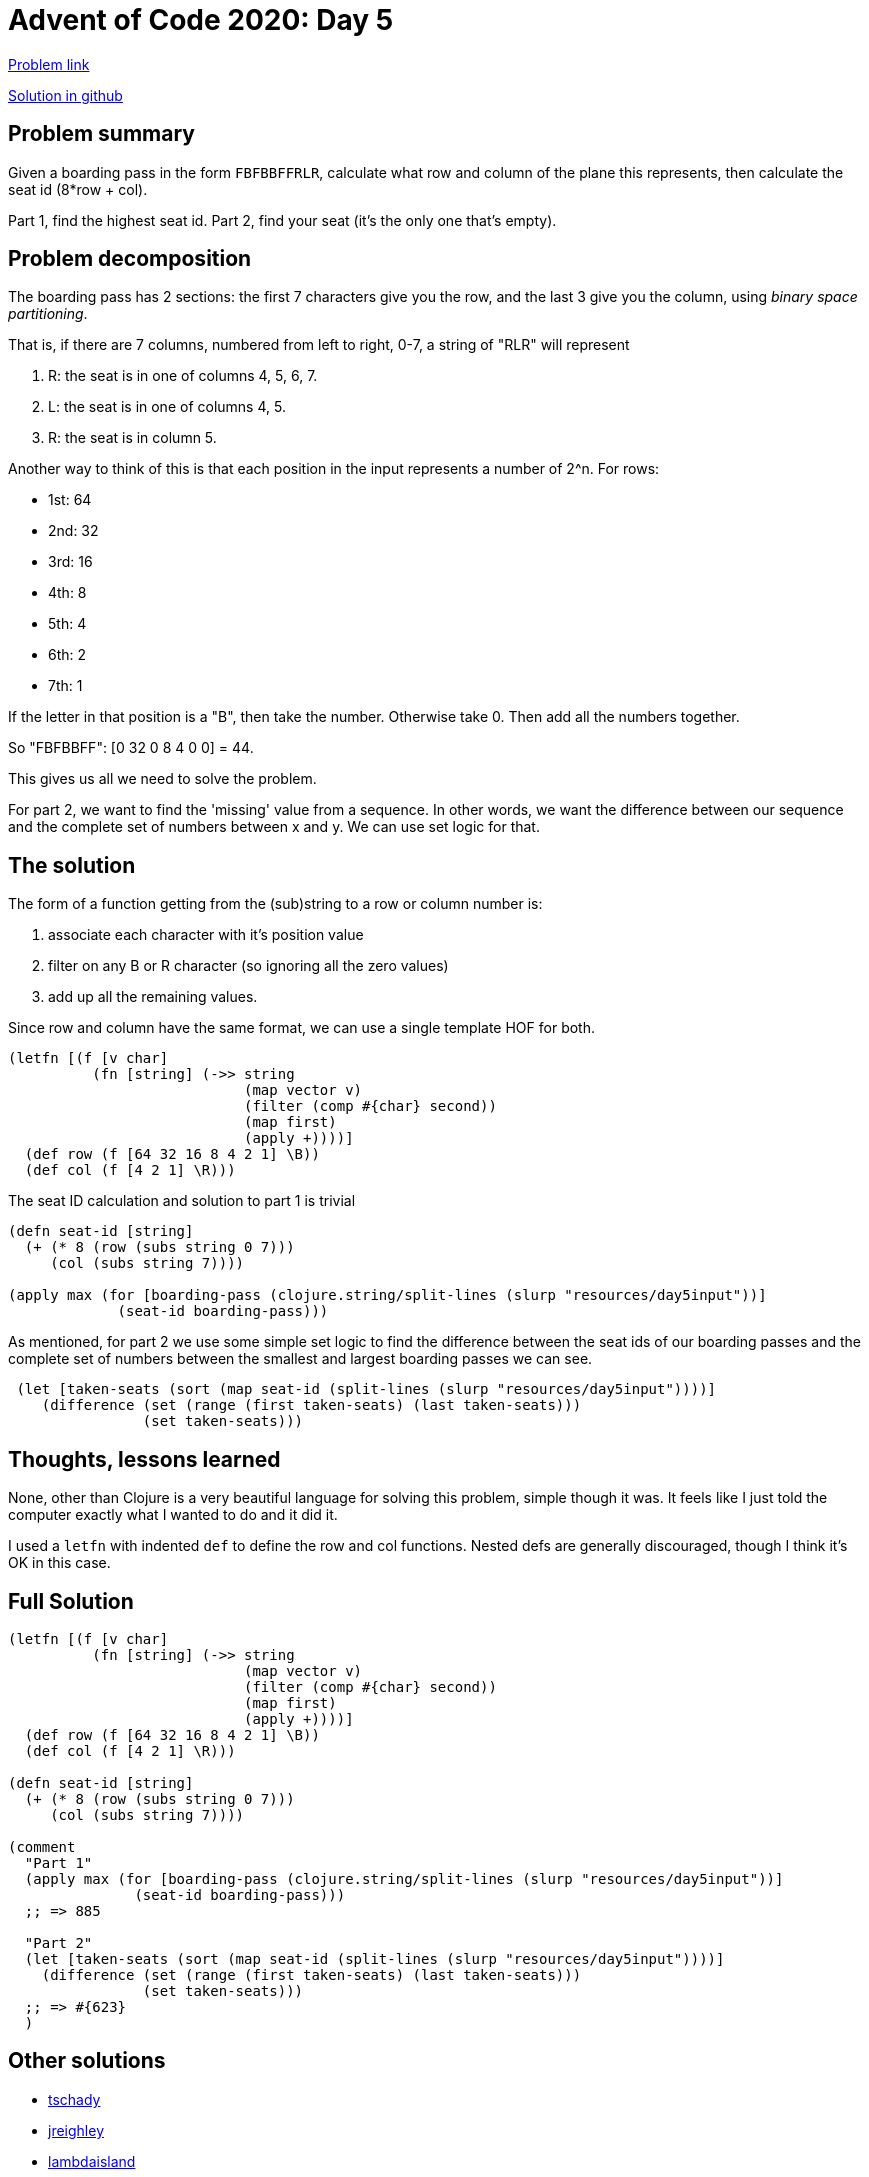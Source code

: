 = Advent of Code 2020: Day 5

https://adventofcode.com/2020/day/5[Problem link]

https://github.com/RedPenguin101/aoc2020/blob/main/day5.clj[Solution in github]

== Problem summary

Given a boarding pass in the form `FBFBBFFRLR`, calculate what row and column of the plane this represents, then calculate the seat id (8*row + col).

Part 1, find the highest seat id. Part 2, find your seat (it's the only one that's empty). 

== Problem decomposition

The boarding pass has 2 sections: the first 7 characters give you the row, and the last 3 give you the column, using _binary space partitioning_.

That is, if there are 7 columns, numbered from left to right, 0-7, a string of "RLR" will represent

. R: the seat is in one of columns 4, 5, 6, 7.
. L: the seat is in one of columns 4, 5.
. R: the seat is in column 5.

Another way to think of this is that each position in the input represents a number of 2^n. For rows:

* 1st: 64
* 2nd: 32
* 3rd: 16
* 4th: 8
* 5th: 4
* 6th: 2
* 7th: 1

If the letter in that position is a "B", then take the number. Otherwise take 0. Then add all the numbers together.

So "FBFBBFF": [0 32 0 8 4 0 0] = 44.

This gives us all we need to solve the problem.

For part 2, we want to find the 'missing' value from a sequence. In other words, we want the difference between our sequence and the complete set of numbers between x and y. We can use set logic for that. 

== The solution

The form of a function getting from the (sub)string to a row or column number is:

. associate each character with it's position value
. filter on any B or R character (so ignoring all the zero values)
. add up all the remaining values.

Since row and column have the same format, we can use a single template HOF for both.

[source,clojure]
----
(letfn [(f [v char]
          (fn [string] (->> string
                            (map vector v)
                            (filter (comp #{char} second))
                            (map first)
                            (apply +))))]
  (def row (f [64 32 16 8 4 2 1] \B))
  (def col (f [4 2 1] \R)))
----

The seat ID calculation and solution to part 1 is trivial

[source,clojure]
----
(defn seat-id [string]
  (+ (* 8 (row (subs string 0 7)))
     (col (subs string 7))))

(apply max (for [boarding-pass (clojure.string/split-lines (slurp "resources/day5input"))]
             (seat-id boarding-pass)))
----

As mentioned, for part 2 we use some simple set logic to find the difference between the seat ids of our boarding passes and the complete set of numbers between the smallest and largest boarding passes we can see.

[source,clojure]
----
 (let [taken-seats (sort (map seat-id (split-lines (slurp "resources/day5input"))))]
    (difference (set (range (first taken-seats) (last taken-seats)))
                (set taken-seats)))
----

== Thoughts, lessons learned

None, other than Clojure is a very beautiful language for solving this problem, simple though it was. It feels like I just told the computer exactly what I wanted to do and it did it.

I used a `letfn` with indented `def` to define the row and col functions. Nested defs are generally discouraged, though I think it's OK in this case.

== Full Solution

[source,clojure]
----
(letfn [(f [v char]
          (fn [string] (->> string
                            (map vector v)
                            (filter (comp #{char} second))
                            (map first)
                            (apply +))))]
  (def row (f [64 32 16 8 4 2 1] \B))
  (def col (f [4 2 1] \R)))

(defn seat-id [string]
  (+ (* 8 (row (subs string 0 7)))
     (col (subs string 7))))

(comment
  "Part 1"
  (apply max (for [boarding-pass (clojure.string/split-lines (slurp "resources/day5input"))]
               (seat-id boarding-pass)))
  ;; => 885

  "Part 2"
  (let [taken-seats (sort (map seat-id (split-lines (slurp "resources/day5input"))))]
    (difference (set (range (first taken-seats) (last taken-seats)))
                (set taken-seats)))
  ;; => #{623}
  )
----

== Other solutions

* https://github.com/tschady/advent-of-code/blob/master/src/aoc/2020/d05.clj[tschady]
* https://github.com/jreighley/aoc2020/blob/master/src/day5.clj[jreighley]
* https://github.com/lambdaisland/aoc_2020/blob/main/src/lambdaisland/aoc_2020/puzzle05.clj[lambdaisland]
* https://github.com/ocisly/advent2020/blob/94b52d8bb63865a8ace75f34226f6acb390c69ef/day-5.clj[ocisly]
* https://github.com/rjray/advent-2020-clojure/blob/master/src/advent_of_code/day05bis.clj[rjray]
* https://github.com/zelark/AoC-2020/blob/3cc64ff25278f82d262c4c32c2eec4268c0997a5/src/zelark/aoc_2020/day_05.clj[zelark]
* https://github.com/green-coder/advent-of-code-2020/blob/master/src/aoc/day_5.clj[green-coder]
* https://github.com/nbardiuk/adventofcode/blob/master/2020/src/day05.clj[nbardiuk]
* https://github.com/transducer/adventofcode/blob/master/src/adventofcode/2020/day5.clj[transducer]

There were a few tricks here around binary parsing that I didn't know.

For example from `tschady`:

[source,clojure]
----
(defn seat-id [seat-map]
  (let [binary-str (apply str (map {\B 1, \F 0, \R 1, \L 0} seat-map))]
    (Integer/parseInt binary-str 2)))
----

You use `parseInt` to parse a string like "10101010", with the optional 3rd arg `2` (binary), and it will return 170 (the decimal representation of 10101010).

Because the seat-id formula is `8*r + c`, you can skip the step of calculating rows and columns independently, and apply this to the 'full' input string. Instead of using the mapping of `[64 32 16 ,,,]` for row and `[4 2 1]` for col, you can just use `[512 256 128 64 ,,, 4 2 1]`. Very neat!

`lambdaisland` used some bit-shifting, which frankly I don't get, but I _think_ does the same thing. I don't use Clojure for shifting bits around manually! 

[source,clojure]
----
(defn bits->num [bits]
  (reduce (fn [num bit]
            (-> num
                (bit-shift-left 1)
                (bit-or bit)))
          0
          (map chars bits)))
----

`ocisly` and a couple of others had an interesting approach for finding the position

[source,clojure]
----
(defn find-pos [low high [x & xs]]
  (if (= low high) high
    (let [mid (+ low (/ (- high low) 2))]
      (cond
        (#{\L \F} x) (recur low (int (Math/floor mid)) xs)
        (#{\R \B} x) (recur (int (Math/ceil mid)) high xs)))))

(def find-row (partial find-pos 0 127))
(def find-col (partial find-pos 0 7))
----

The algorithm here is:

. Provide a low-high range and a sequence of characters
. if low=high, return high (termination condition)
. otherwise, calculate the midpoint of high and low
. then if first value of the sequence is L or F, recur with low-(floor mid), and the tail of the sequence
. if the first value is R or B, recur with (ceil mid)-high and the tail of the sequence

So for "FBFBBFF":

. low-high is 0-127
. first loop: midpoint is 63.5, char is F, so recur with 0-63
. second loop: midpoint is 31.5, char is B, so recur with 32-63
. third loop: midpoint is 47.5, char is F, so recur with 32-47
. forth loop: midpoint is 39.5, char is B, so recur with 40-47
. fifth loop: midpoint is 43.5, char is B, so recur with 44-47
. sixth loop: midpoint is 45.5, char is F, so recur with 44-45
. seventh loop: midpoint is 44.5, char is F, so recur with 44-44
. low=high, so return 44

This is a very literal description of the process described in the problem statement, but I feel like it's rather more low level than it needs to be.

`green-coder` used `edn/read-string` to do the binary conversion.

[source,clojure]
----
(->> seating
     (drop 7)
     (take 3)
     (map {\L \0 \R \1})
     (apply str "2r")
     (edn/read-string))
----

`(->> "FBFBBFFRLR" (drop 7) (take 3) (map {\L \0 \R \1}) (apply str "2r"))` returns `2r101`.

`(edn/read-string "2r101")` returns 5.

I _think_ that "2r101" is interpreted by edn as 'a two radix (i.e. binary) representation of an integer'.

For part 2, `lamdaisland` also used the other way people used to find the missing seat. Rather than `difference`, he partitioned the sorted seats with a sliding 2-length window, and tested whether the right value was 2 greater than the left value.

[source,clojure]
----
(some (fn [[l h]]
        (when (= h (+ 2 l))
          (inc l)))
      (partition-all 2 1 (sort seat-ids)))
----

The other way I saw of doing this was `nbardiuk`:

[source,clojure]
----
(let  [ids (->> input ids set)]
    (->> (iterate inc (apply min ids))
         (drop-while ids)
         first))
----

. start with a set of the seat-ids you have
. create an infinite sequence of integers from the minimum id.
. from that infinite sequence, drop all of those values while you recognise the id
. return the first id in that sequence (i.e. the first one you don't recognise)
